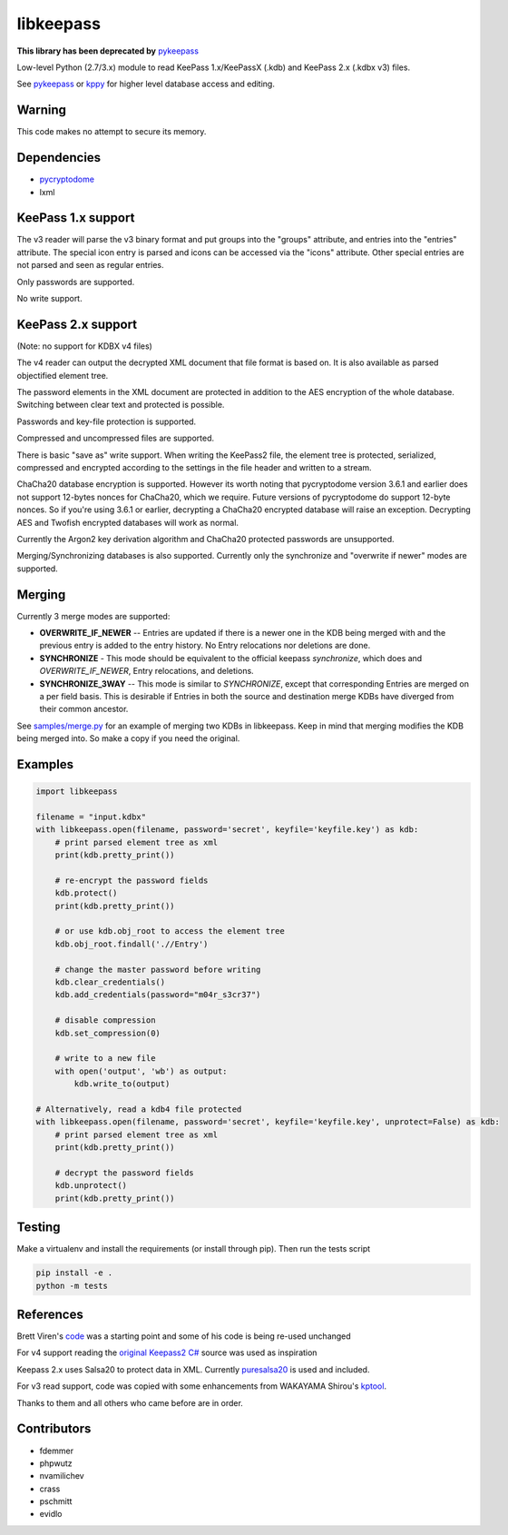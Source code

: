 libkeepass
==========

**This library has been deprecated by** `pykeepass`_

Low-level Python (2.7/3.x) module to read KeePass 1.x/KeePassX (.kdb) and KeePass 2.x (.kdbx v3)
files.

See `pykeepass`_ or `kppy`_ for higher level database access and editing.

.. _`pykeepass`: https://github.com/pschmitt/pykeepass
.. _`kppy`: https://github.com/raymontag/kppy

Warning
-------

This code makes no attempt to secure its memory.

Dependencies
-------------

- `pycryptodome`_
- lxml

.. _`pycryptodome`: https://github.com/Legrandin/pycryptodome


KeePass 1.x support
-------------------

The v3 reader will parse the v3 binary format and put groups into the "groups"
attribute, and entries into the "entries" attribute. The special icon entry is
parsed and icons can be accessed via the "icons" attribute. Other special
entries are not parsed and seen as regular entries.

Only passwords are supported.

No write support.

KeePass 2.x support
-------------------

(Note: no support for KDBX v4 files)

The v4 reader can output the decrypted XML document that file format is based
on. It is also available as parsed objectified element tree.

The password elements in the XML document are protected in addition to the AES
encryption of the whole database. Switching between clear text and protected is
possible.

Passwords and key-file protection is supported.

Compressed and uncompressed files are supported.

There is basic "save as" write support. When writing the KeePass2 file, the
element tree is protected, serialized, compressed and encrypted according to the
settings in the file header and written to a stream.

ChaCha20 database encryption is supported.  However its worth noting that
pycryptodome version 3.6.1 and earlier does not support 12-bytes nonces for
ChaCha20, which we require.  Future versions of pycryptodome do support 12-byte
nonces.  So if you're using 3.6.1 or earlier, decrypting a ChaCha20 encrypted
database will raise an exception.  Decrypting AES and Twofish encrypted
databases will work as normal.

Currently the Argon2 key derivation algorithm and ChaCha20 protected passwords
are unsupported.

Merging/Synchronizing databases is also supported.  Currently only the
synchronize and "overwrite if newer" modes are supported. 

Merging
-------

Currently 3 merge modes are supported:

* **OVERWRITE_IF_NEWER** -- Entries are updated if there is a newer one in the
  KDB being merged with and the previous entry is added to the entry history.
  No Entry relocations nor deletions are done.
* **SYNCHRONIZE** - This mode should be equivalent to the official keepass
  *synchronize*, which does and `OVERWRITE_IF_NEWER`, Entry relocations, and
  deletions.
* **SYNCHRONIZE_3WAY** -- This mode is similar to `SYNCHRONIZE`, except that
  corresponding Entries are merged on a per field basis.  This is desirable if
  Entries in both the source and destination merge KDBs have diverged from
  their common ancestor.

See `samples/merge.py`_ for an example of merging two KDBs in libkeepass.  Keep
in mind that merging modifies the KDB being merged into.  So make a copy if
you need the original.

.. _`samples/merge.py`: samples/merge.py

Examples
--------

.. code:: python

   import libkeepass

   filename = "input.kdbx"
   with libkeepass.open(filename, password='secret', keyfile='keyfile.key') as kdb:
       # print parsed element tree as xml
       print(kdb.pretty_print())

       # re-encrypt the password fields
       kdb.protect()
       print(kdb.pretty_print())

       # or use kdb.obj_root to access the element tree
       kdb.obj_root.findall('.//Entry')

       # change the master password before writing
       kdb.clear_credentials()
       kdb.add_credentials(password="m04r_s3cr37")

       # disable compression
       kdb.set_compression(0)

       # write to a new file
       with open('output', 'wb') as output:
           kdb.write_to(output)
           
   # Alternatively, read a kdb4 file protected
   with libkeepass.open(filename, password='secret', keyfile='keyfile.key', unprotect=False) as kdb:
       # print parsed element tree as xml
       print(kdb.pretty_print())

       # decrypt the password fields
       kdb.unprotect()
       print(kdb.pretty_print())


Testing
-------

Make a virtualenv and install the requirements (or install through pip). Then run the tests script

.. code:: bash

   pip install -e .
   python -m tests

References
----------

Brett Viren's `code`_ was a starting point and some of his code is being
re-used unchanged


For v4 support reading the `original Keepass2 C#`_ source was used as inspiration

Keepass 2.x uses Salsa20 to protect data in XML. Currently `puresalsa20`_ is used and included.


For v3 read support, code was copied with some enhancements from WAKAYAMA
Shirou's `kptool`_.

.. _`original Keepass2 C#`: http://keepass.info
.. _`code`: https://github.com/brettviren/python-keepass
.. _`puresalsa20`: http://www.tiac.net/~sw/2010/02/PureSalsa20/index.html
.. _`kptool`: https://github.com/shirou/kptool)

Thanks to them and all others who came before are in order.

Contributors
------------
- fdemmer
- phpwutz
- nvamilichev
- crass
- pschmitt
- evidlo
